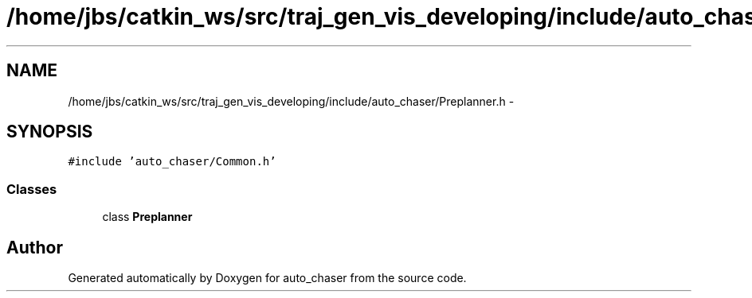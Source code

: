 .TH "/home/jbs/catkin_ws/src/traj_gen_vis_developing/include/auto_chaser/Preplanner.h" 3 "Wed Apr 17 2019" "Version 1.0.0" "auto_chaser" \" -*- nroff -*-
.ad l
.nh
.SH NAME
/home/jbs/catkin_ws/src/traj_gen_vis_developing/include/auto_chaser/Preplanner.h \- 
.SH SYNOPSIS
.br
.PP
\fC#include 'auto_chaser/Common\&.h'\fP
.br

.SS "Classes"

.in +1c
.ti -1c
.RI "class \fBPreplanner\fP"
.br
.in -1c
.SH "Author"
.PP 
Generated automatically by Doxygen for auto_chaser from the source code\&.
